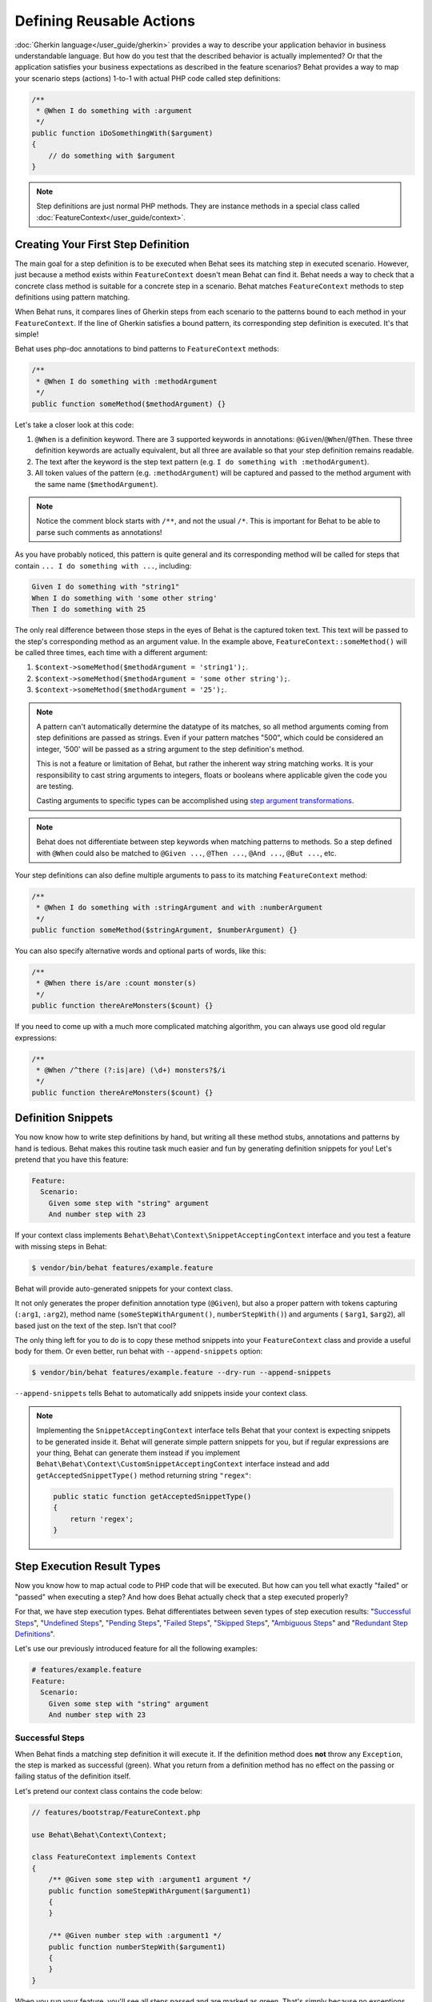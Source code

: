 Defining Reusable Actions
=========================

:doc:`Gherkin language</user_guide/gherkin>` provides a way to describe your
application behavior in business understandable language. But how do you test
that the described behavior is actually implemented? Or that the application
satisfies your business expectations as described in the feature scenarios?
Behat provides a way to map your scenario steps (actions) 1-to-1 with actual
PHP code called step definitions:

.. code-block:: php

    /**
     * @When I do something with :argument
     */
    public function iDoSomethingWith($argument)
    {
        // do something with $argument
    }

.. note::

   Step definitions are just normal PHP methods. They are instance methods in
   a special class called :doc:`FeatureContext</user_guide/context>`.

Creating Your First Step Definition
-----------------------------------

The main goal for a step definition is to be executed when Behat sees its matching
step in executed scenario. However, just because a method exists within ``FeatureContext``
doesn't mean Behat can find it. Behat needs a way to check that a concrete class
method is suitable for a concrete step in a scenario. Behat matches
``FeatureContext`` methods to step definitions using pattern matching.

When Behat runs, it compares lines of Gherkin steps from each scenario to the
patterns bound to each method in your ``FeatureContext``. If the line of Gherkin
satisfies a bound pattern, its corresponding step definition is executed. It's
that simple!

Behat uses php-doc annotations to bind patterns to ``FeatureContext`` methods:

.. code-block:: php

    /**
     * @When I do something with :methodArgument
     */
    public function someMethod($methodArgument) {}

Let's take a closer look at this code:

#. ``@When`` is a definition keyword. There are 3 supported keywords in
   annotations: ``@Given``/``@When``/``@Then``. These three definition keywords
   are actually equivalent, but all three are available so that your step
   definition remains readable.

#. The text after the keyword is the step text pattern (e.g.
   ``I do something with :methodArgument``).

#. All token values of the pattern (e.g. ``:methodArgument``) will be captured
   and passed to the method argument with the same name (``$methodArgument``).

.. note::

    Notice the comment block starts with ``/**``, and not the usual ``/*``.
    This is important for Behat to be able to parse such comments as annotations!

As you have probably noticed, this pattern is quite general and its corresponding
method will be called for steps that contain ``... I do something with ...``,
including:

.. code-block:: gherkin

    Given I do something with "string1"
    When I do something with 'some other string'
    Then I do something with 25

The only real difference between those steps in the eyes of Behat is the
captured token text. This text will be passed to the step's corresponding
method as an argument value. In the example above,
``FeatureContext::someMethod()`` will be called three times, each time with
a different argument:

#. ``$context->someMethod($methodArgument = 'string1');``.

#. ``$context->someMethod($methodArgument = 'some other string');``.

#. ``$context->someMethod($methodArgument = '25');``.

.. note::

    A pattern can't automatically determine the datatype of its matches, so
    all method arguments coming from step definitions are passed as strings.
    Even if your pattern matches "500", which could be considered an integer,
    '500' will be passed as a string argument to the step definition's method.

    This is not a feature or limitation of Behat, but rather the inherent way
    string matching works. It is your responsibility to cast string arguments
    to integers, floats or booleans where applicable given the code you are
    testing.

    Casting arguments to specific types can be accomplished using
    `step argument transformations`_.

.. note::

    Behat does not differentiate between step keywords when matching patterns
    to methods. So a step defined with ``@When`` could also be matched to
    ``@Given ...``, ``@Then ...``, ``@And ...``, ``@But ...``, etc.

Your step definitions can also define multiple arguments to pass to its matching
``FeatureContext`` method:

.. code-block:: php

    /**
     * @When I do something with :stringArgument and with :numberArgument
     */
    public function someMethod($stringArgument, $numberArgument) {}

You can also specify alternative words and optional parts of words, like this:

.. code-block:: php

    /**
     * @When there is/are :count monster(s)
     */
    public function thereAreMonsters($count) {}

If you need to come up with a much more complicated matching algorithm, you can
always use good old regular expressions:

.. code-block:: php

    /**
     * @When /^there (?:is|are) (\d+) monsters?$/i
     */
    public function thereAreMonsters($count) {}

Definition Snippets
-------------------

You now know how to write step definitions by hand, but writing all these
method stubs, annotations and patterns by hand is tedious. Behat makes
this routine task much easier and fun by generating definition snippets for
you! Let's pretend that you have this feature:

.. code-block:: gherkin

    Feature:
      Scenario:
        Given some step with "string" argument
        And number step with 23

If your context class implements ``Behat\Behat\Context\SnippetAcceptingContext``
interface and you test a feature with missing steps in Behat:

.. code-block:: bash

    $ vendor/bin/behat features/example.feature

Behat will provide auto-generated snippets for your context class.

It not only generates the proper definition annotation type (``@Given``), but
also a proper pattern with tokens capturing (``:arg1``, ``:arg2``), method
name (``someStepWithArgument()``, ``numberStepWith()``) and arguments (
``$arg1``, ``$arg2``), all based just on the text of the step. Isn't that cool?

The only thing left for you to do is to copy these method snippets into your
``FeatureContext`` class and provide a useful body for them. Or even better,
run behat with ``--append-snippets`` option:

.. code-block:: bash

    $ vendor/bin/behat features/example.feature --dry-run --append-snippets

``--append-snippets`` tells Behat to automatically add snippets inside your
context class.

.. note::

    Implementing the ``SnippetAcceptingContext`` interface tells Behat that
    your context is expecting snippets to be generated inside it. Behat will
    generate simple pattern snippets for you, but if regular expressions
    are your thing, Behat can generate them instead if you implement
    ``Behat\Behat\Context\CustomSnippetAcceptingContext`` interface instead
    and add ``getAcceptedSnippetType()`` method returning string ``"regex"``:

    .. code-block:: php

        public static function getAcceptedSnippetType()
        {
            return 'regex';
        }

Step Execution Result Types
---------------------------

Now you know how to map actual code to PHP code that will be executed. But
how can you tell what exactly "failed" or "passed" when executing a step?
And how does Behat actually check that a step executed properly?

For that, we have step execution types. Behat differentiates between seven
types of step execution results: "`Successful Steps`_", "`Undefined Steps`_",
"`Pending Steps`_", "`Failed Steps`_", "`Skipped Steps`_", "`Ambiguous Steps`_"
and "`Redundant Step Definitions`_".

Let's use our previously introduced feature for all the following examples:

.. code-block:: gherkin

    # features/example.feature
    Feature:
      Scenario:
        Given some step with "string" argument
        And number step with 23

Successful Steps
~~~~~~~~~~~~~~~~

When Behat finds a matching step definition it will execute it. If the
definition method does **not** throw any ``Exception``, the step is marked
as successful (green). What you return from a definition method has no
effect on the passing or failing status of the definition itself.

Let's pretend our context class contains the code below:

.. code-block:: php

    // features/bootstrap/FeatureContext.php

    use Behat\Behat\Context\Context;

    class FeatureContext implements Context
    {
        /** @Given some step with :argument1 argument */
        public function someStepWithArgument($argument1)
        {
        }

        /** @Given number step with :argument1 */
        public function numberStepWith($argument1)
        {
        }
    }

When you run your feature, you'll see all steps passed and are marked as
green. That's simply because no exceptions were thrown during their
execution.

.. note::

    Passed steps are always marked as **green** if colors are supported by
    your console.

.. tip::

    Enable the "posix" PHP extension in order to see colorful Behat output.
    Depending on your Linux, Mac OS or other Unix system it might be part
    of the default PHP installation or a separate ``php5-posix`` package.

Undefined Steps
~~~~~~~~~~~~~~~

When Behat cannot find a matching definition, the step is marked as
**undefined**, and all subsequent steps in the scenarios are **skipped**.

Let's pretend we have an empty context class:

.. code-block:: php

    // features/bootstrap/FeatureContext.php

    use Behat\Behat\Context\Context;

    class FeatureContext implements Context
    {
    }

When you run your feature, you'll get 2 undefined steps that are marked
yellow.

.. note::

    Undefined steps are always marked as **yellow** if colors are supported by
    your console.

.. note::

    All steps following an undefined step are not executed, as the
    behavior following it is unpredictable. These steps are marked as
    **skipped** (cyan).

.. tip::

    If you use the ``--strict`` option with Behat, undefined steps will cause
    Behat to exit with ``1`` code.

Pending Steps
~~~~~~~~~~~~~

When a definition method throws a
``Behat\Behat\Tester\Exception\PendingException`` exception, the step is
marked as **pending**, reminding you that you have work to do.

Let's pretend your ``FeatureContext`` looks like this:

.. code-block:: php

    // features/bootstrap/FeatureContext.php

    use Behat\Behat\Context\Context;
    use Behat\Behat\Tester\Exception\PendingException;

    class FeatureContext implements Context
    {
        /** @Given some step with :argument1 argument */
        public function someStepWithArgument($argument1)
        {
            throw new PendingException('Do some string work');
        }

        /** @Given number step with :argument1 */
        public function numberStepWith($argument1)
        {
            throw new PendingException('Do some number work');
        }
    }

When you run your feature, you'll get 1 pending step that is marked yellow and
one step following it that is marked cyan.

.. note::

    Pending steps are always marked as **yellow** if colors are supported by
    your console, because they are logically similar to **undefined** steps.

.. note::

    All steps following a pending step are not executed, as the
    behavior following it is unpredictable. These steps are marked as
    **skipped**.

.. tip::

    If you use ``--strict`` option with Behat, pending steps will cause Behat
    to exit with ``1`` code.

Failed Steps
~~~~~~~~~~~~

When a definition method throws any ``Exception`` (except ``PendingException``)
during execution, the step is marked as **failed**. Again, what you return from a
definition does not affect the passing or failing of the step. Returning ``null``
or ``false`` will not cause a step to fail.

Let's pretend, that your ``FeatureContext`` has following code:

.. code-block:: php

    // features/bootstrap/FeatureContext.php

    use Behat\Behat\Context\Context;

    class FeatureContext implements Context
    {
        /** @Given some step with :argument1 argument */
        public function someStepWithArgument($argument1)
        {
            throw new Exception('some exception');
        }

        /** @Given number step with :argument1 */
        public function numberStepWith($argument1)
        {
        }
    }

When you run your feature, you'll get 1 failing step that is marked red and
it will be followed by 1 skipped step that is marked cyan.

.. note::

    Failed steps are always marked as **red** if colors are supported by
    your console.

.. note::

    All steps within a scenario following a failed step are not executed, as the
    behavior following it is unpredictable. These steps are marked as
    **skipped**.

.. tip::

    If Behat finds a failed step during suite execution, it will exit with
    ``1`` code.

.. tip::

    Behat doesn't come with its own assertion tool, but you can use any proper assertion
    tool out there. Proper assertion tool is a library, which assertions throw
    exceptions on fail. For example, if you're familiar with PHPUnit, you can use
    its assertions in Behat by installing it via composer:

    .. code-block:: bash

        $ php composer.phar require --dev phpunit/phpunit='~4.1.0'

    and then by simply using assertions in your steps:

    .. code-block:: php

        PHPUnit_Framework_Assert::assertCount(intval($count), $this->basket);

.. tip::

    You can get exception stack trace with ``-vv`` option provided to Behat:

    .. code-block:: bash

        $ vendor/bin/behat features/example.feature -vv

Skipped Steps
~~~~~~~~~~~~~

Steps that follow **undefined**, **pending** or **failed** steps are never
executed, even if there is a matching definition. These steps are marked
**skipped**:

.. note::

    Skipped steps are always marked as **cyan** if colors are supported by
    your console.

Ambiguous Steps
~~~~~~~~~~~~~~~

When Behat finds two or more definitions that match a single step, this step is
marked as **ambiguous**.

Consider your ``FeatureContext`` has following code:

.. code-block:: php

    // features/bootstrap/FeatureContext.php

    use Behat\Behat\Context\Context;

    class FeatureContext implements Context
    {
        /** @Given /^.* step with .*$/ */
        public function someStepWithArgument()
        {
        }

        /** @Given /^number step with (\d+)$/ */
        public function numberStepWith($argument1)
        {
        }
    }

Executing Behat with this feature context will result in a ``Ambiguous``
exception being thrown.

Behat will not make a decision about which definition to execute. That's your
job! But as you can see, Behat will provide useful information to help you
eliminate such problems.

Redundant Step Definitions
~~~~~~~~~~~~~~~~~~~~~~~~~~

Behat will not let you define a step expression's corresponding pattern more
than once. For example, look at the two ``@Given`` patterns defined in this
feature context:

.. code-block:: php

    // features/bootstrap/FeatureContext.php

    use Behat\Behat\Context\Context;

    class FeatureContext implements Context
    {
        /** @Given /^number step with (\d+)$/ */
        public function workWithNumber($number1)
        {
        }

        /** @Given /^number step with (\d+)$/ */
        public function workDifferentlyWithNumber($number1)
        {
        }
    }

Executing Behat with this feature context will result in a ``Redundant``
exception being thrown.

Step Argument Transformations
-----------------------------

Step argument transformations allow you to abstract common operations performed
on step definition arguments into reusable methods. In addition, these methods
can be used to transform a normal string argument that was going to be used
as an argument to a step definition method, into a more specific data type
or an object.

Each transformation method must return a new value. This value then replaces
the original string value that was going to be used as an argument to a step
definition method.

Transformation methods are defined using the same annotation style as step
definition methods, but instead use the ``@Transform`` keyword, followed by
a matching pattern.

As a basic example, you can automatically cast all numeric arguments to
integers with the following context class code:

.. code-block:: php

    // features/bootstrap/FeatureContext.php

    use Behat\Behat\Context\Context;

    class FeatureContext implements Context
    {
        /**
         * @Transform /^(\d+)$/
         */
        public function castStringToNumber($string)
        {
            return intval($string);
        }

        /**
         * @Then a user :name, should have :count followers
         */
        public function assertUserHasFollowers($name, $count)
        {
            if ('integer' !== gettype($count)) {
                throw new Exception('Integer expected');
            }
        }
    }

.. note::

    In the same way as with step definitions, you can use both simple patterns and
    regular expressions.

Let's go a step further and create a transformation method that takes an
incoming string argument and returns a specific object. In the following
example, our transformation method will be passed a username, and the method
will create and return a new ``User`` object:

.. code-block:: php

    // features/bootstrap/FeatureContext.php

    use Behat\Behat\Context\Context;

    class FeatureContext implements Context
    {
        /**
         * @Transform :user
         */
        public function castUsernameToUser($user)
        {
            return new User($user);
        }

        /**
         * @Then a :user, should have :count followers
         */
        public function assertUserHasFollowers(User $user, $count)
        {
            if ('integer' !== gettype($count)) {
                throw new Exception('Integer expected');
            }
        }
    }

Table Transformation
~~~~~~~~~~~~~~~~~~~~

Let's pretend we have written the following feature:

.. code-block:: gherkin

    # features/table.feature
    Feature: Users

      Scenario: Creating Users
        Given the following users:
          | name          | followers |
          | everzet       | 147       |
          | avalanche123  | 142       |
          | kriswallsmith | 274       |
          | fabpot        | 962       |

And our ``FeatureContext`` class looks like this:

.. code-block:: php

    // features/bootstrap/FeatureContext.php

    use Behat\Behat\Context\Context;
    use Behat\Gherkin\Node\TableNode;

    class FeatureContext implements Context
    {
        /**
         * @Given the following users:
         */
        public function pushUsers(TableNode $usersTable)
        {
            $users = array();
            foreach ($usersTable as $userHash) {
                $user = new User();
                $user->setUsername($userHash['name']);
                $user->setFollowersCount($userHash['followers']);
                $users[] = $user;
            }

            // do something with $users
        }
    }

A table like this may be needed in a step testing the creation of the
``User`` objects themselves, and later used again to validate other parts of
our codebase that depend on multiple ``User`` objects that already exist.
In both cases, our transformation method can take our table of usernames and
follower counts and build dummy ``User`` objects. By using a transformation
method we have eliminated the need to duplicate the code that creates our
``User`` objects, and can instead rely on the transformation method each time
this functionality is needed.

Transformations can also be used with tables. A table transformation is matched
via a comma-delimited list of the column headers prefixed with ``table:``:

.. code-block:: php

    // features/bootstrap/FeatureContext.php

    use Behat\Behat\Context\Context;
    use Behat\Gherkin\Node\TableNode;

    class FeatureContext implements Context
    {
        /**
         * @Transform table:name,followers
         */
        public function castUsersTable(TableNode $usersTable)
        {
            $users = array();
            foreach ($usersTable->getHash() as $userHash) {
                $user = new User();
                $user->setUsername($userHash['name']);
                $user->setFollowersCount($userHash['followers']);
                $users[] = $user;
            }

            return $users;
        }

        /**
         * @Given the following users:
         */
        public function pushUsers(array $users)
        {
            // do something with $users
        }

        /**
         * @Then I expect the following users:
         */
        public function assertUsers(array $users)
        {
            // do something with $users
        }
    }

.. note::

    Transformations are powerful and it is important to take care how you
    implement them. A mistake can often introduce strange and unexpected
    behavior. Also, they are inherently hard to debug because of their
    highly dynamic nature.


.. tip::
   Behat provides a :ref:`command line
   option<user-guide--comand-line-tool--informative-output--print-definitions>`
   that allows you to easily browse definitions in order to reuse them or adapt
   them.
